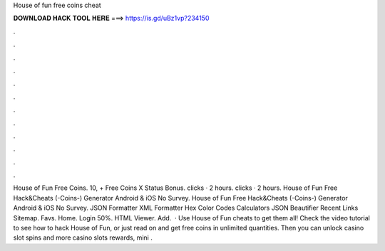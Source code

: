 House of fun free coins cheat

𝐃𝐎𝐖𝐍𝐋𝐎𝐀𝐃 𝐇𝐀𝐂𝐊 𝐓𝐎𝐎𝐋 𝐇𝐄𝐑𝐄 ===> https://is.gd/uBz1vp?234150

.

.

.

.

.

.

.

.

.

.

.

.

House of Fun Free Coins. 10, + Free Coins X Status Bonus. clicks · 2 hours. clicks · 2 hours. House of Fun Free Hack&Cheats (-Coins-) Generator Android & iOS No Survey. House of Fun Free Hack&Cheats (-Coins-) Generator Android & iOS No Survey. JSON Formatter XML Formatter Hex Color Codes Calculators JSON Beautifier Recent Links Sitemap. Favs. Home. Login 50%. HTML Viewer. Add.  · Use House of Fun cheats to get them all! Check the video tutorial to see how to hack House of Fun, or just read on and get free coins in unlimited quantities. Then you can unlock casino slot spins and more casino slots rewards, mini .